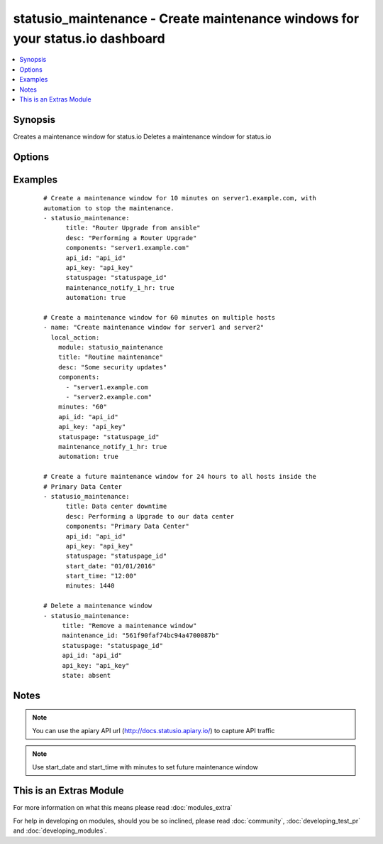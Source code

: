 .. _statusio_maintenance:


statusio_maintenance - Create maintenance windows for your status.io dashboard
++++++++++++++++++++++++++++++++++++++++++++++++++++++++++++++++++++++++++++++

.. versionadded:: 2.2


.. contents::
   :local:
   :depth: 1


Synopsis
--------

Creates a maintenance window for status.io
Deletes a maintenance window for status.io




Options
-------

.. raw:: html

    <table border=1 cellpadding=4>
    <tr>
    <th class="head">parameter</th>
    <th class="head">required</th>
    <th class="head">default</th>
    <th class="head">choices</th>
    <th class="head">comments</th>
    </tr>
            <tr>
    <td>all_infrastructure_affected<br/><div style="font-size: small;"></div></td>
    <td>no</td>
    <td></td>
        <td><ul></ul></td>
        <td><div>If it affects all components and containers</div></td></tr>
            <tr>
    <td>api_id<br/><div style="font-size: small;"></div></td>
    <td>yes</td>
    <td></td>
        <td><ul></ul></td>
        <td><div>Your unique API ID from status.io</div></td></tr>
            <tr>
    <td>api_key<br/><div style="font-size: small;"></div></td>
    <td>yes</td>
    <td></td>
        <td><ul></ul></td>
        <td><div>Your unique API Key from status.io</div></td></tr>
            <tr>
    <td>automation<br/><div style="font-size: small;"></div></td>
    <td>no</td>
    <td></td>
        <td><ul></ul></td>
        <td><div>Automatically start and end the maintenance window</div></td></tr>
            <tr>
    <td>components<br/><div style="font-size: small;"></div></td>
    <td>no</td>
    <td>None</td>
        <td><ul></ul></td>
        <td><div>The given name of your component (server name)</div></br>
        <div style="font-size: small;">aliases: component<div></td></tr>
            <tr>
    <td>containers<br/><div style="font-size: small;"></div></td>
    <td>no</td>
    <td>None</td>
        <td><ul></ul></td>
        <td><div>The given name of your container (data center)</div></br>
        <div style="font-size: small;">aliases: container<div></td></tr>
            <tr>
    <td>desc<br/><div style="font-size: small;"></div></td>
    <td>no</td>
    <td>Created by Ansible</td>
        <td><ul></ul></td>
        <td><div>Message describing the maintenance window</div></td></tr>
            <tr>
    <td>maintenance_id<br/><div style="font-size: small;"></div></td>
    <td>no</td>
    <td>None</td>
        <td><ul></ul></td>
        <td><div>The maintenance id number when deleting a maintenance window</div></td></tr>
            <tr>
    <td>maintenance_notify_1_hr<br/><div style="font-size: small;"></div></td>
    <td>no</td>
    <td></td>
        <td><ul></ul></td>
        <td><div>Notify subscribers 1 hour before maintenance start time</div></td></tr>
            <tr>
    <td>maintenance_notify_24_hr<br/><div style="font-size: small;"></div></td>
    <td>no</td>
    <td></td>
        <td><ul></ul></td>
        <td><div>Notify subscribers 24 hours before maintenance start time</div></td></tr>
            <tr>
    <td>maintenance_notify_72_hr<br/><div style="font-size: small;"></div></td>
    <td>no</td>
    <td></td>
        <td><ul></ul></td>
        <td><div>Notify subscribers 72 hours before maintenance start time</div></td></tr>
            <tr>
    <td>maintenance_notify_now<br/><div style="font-size: small;"></div></td>
    <td>no</td>
    <td></td>
        <td><ul></ul></td>
        <td><div>Notify subscribers now</div></td></tr>
            <tr>
    <td>minutes<br/><div style="font-size: small;"></div></td>
    <td>no</td>
    <td>10</td>
        <td><ul></ul></td>
        <td><div>The length of time in UTC that the maintenance will run             (starting from playbook runtime)</div></td></tr>
            <tr>
    <td>start_date<br/><div style="font-size: small;"></div></td>
    <td>no</td>
    <td>None</td>
        <td><ul></ul></td>
        <td><div>Date maintenance is expected to start (Month/Day/Year) (UTC)</div><div>End Date is worked out from start_date + minutes</div></td></tr>
            <tr>
    <td>start_time<br/><div style="font-size: small;"></div></td>
    <td>no</td>
    <td>None</td>
        <td><ul></ul></td>
        <td><div>Time maintenance is expected to start (Hour:Minutes) (UTC)</div><div>End Time is worked out from start_time + minutes</div></td></tr>
            <tr>
    <td>state<br/><div style="font-size: small;"></div></td>
    <td>no</td>
    <td>present</td>
        <td><ul><li>present</li><li>absent</li></ul></td>
        <td><div>Desired state of the package.</div></td></tr>
            <tr>
    <td>statuspage<br/><div style="font-size: small;"></div></td>
    <td>yes</td>
    <td></td>
        <td><ul></ul></td>
        <td><div>Your unique StatusPage ID from status.io</div></td></tr>
            <tr>
    <td>title<br/><div style="font-size: small;"></div></td>
    <td>no</td>
    <td>A new maintenance window</td>
        <td><ul></ul></td>
        <td><div>A descriptive title for the maintenance window</div></td></tr>
            <tr>
    <td>url<br/><div style="font-size: small;"></div></td>
    <td>no</td>
    <td>https://api.status.io</td>
        <td><ul></ul></td>
        <td><div>Status.io API URL. A private apiary can be used instead.</div></td></tr>
        </table>
    </br>



Examples
--------

 ::

    # Create a maintenance window for 10 minutes on server1.example.com, with
    automation to stop the maintenance.
    - statusio_maintenance:
          title: "Router Upgrade from ansible"
          desc: "Performing a Router Upgrade"
          components: "server1.example.com"
          api_id: "api_id"
          api_key: "api_key"
          statuspage: "statuspage_id"
          maintenance_notify_1_hr: true
          automation: true
    
    # Create a maintenance window for 60 minutes on multiple hosts
    - name: "Create maintenance window for server1 and server2"
      local_action:
        module: statusio_maintenance
        title: "Routine maintenance"
        desc: "Some security updates"
        components:
          - "server1.example.com
          - "server2.example.com"
        minutes: "60"
        api_id: "api_id"
        api_key: "api_key"
        statuspage: "statuspage_id"
        maintenance_notify_1_hr: true
        automation: true
    
    # Create a future maintenance window for 24 hours to all hosts inside the
    # Primary Data Center
    - statusio_maintenance:
          title: Data center downtime
          desc: Performing a Upgrade to our data center
          components: "Primary Data Center"
          api_id: "api_id"
          api_key: "api_key"
          statuspage: "statuspage_id"
          start_date: "01/01/2016"
          start_time: "12:00"
          minutes: 1440
    
    # Delete a maintenance window
    - statusio_maintenance:
         title: "Remove a maintenance window"
         maintenance_id: "561f90faf74bc94a4700087b"
         statuspage: "statuspage_id"
         api_id: "api_id"
         api_key: "api_key"
         state: absent
    


Notes
-----

.. note:: You can use the apiary API url (http://docs.statusio.apiary.io/) to capture API traffic
.. note:: Use start_date and start_time with minutes to set future maintenance window


    
This is an Extras Module
------------------------

For more information on what this means please read :doc:`modules_extra`

    
For help in developing on modules, should you be so inclined, please read :doc:`community`, :doc:`developing_test_pr` and :doc:`developing_modules`.

